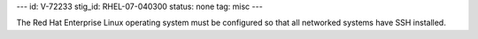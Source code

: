 ---
id: V-72233
stig_id: RHEL-07-040300
status: none
tag: misc
---

The Red Hat Enterprise Linux operating system must be configured so that all networked systems have SSH installed.
